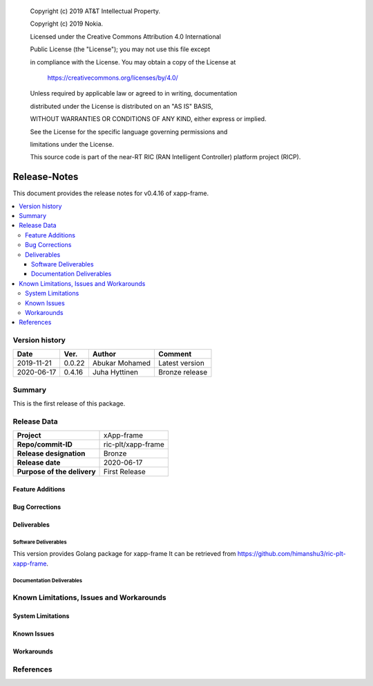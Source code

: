    Copyright (c) 2019 AT&T Intellectual Property.

   Copyright (c) 2019 Nokia.


   Licensed under the Creative Commons Attribution 4.0 International

   Public License (the "License"); you may not use this file except

   in compliance with the License. You may obtain a copy of the License at


       https://creativecommons.org/licenses/by/4.0/


   Unless required by applicable law or agreed to in writing, documentation

   distributed under the License is distributed on an "AS IS" BASIS,

   WITHOUT WARRANTIES OR CONDITIONS OF ANY KIND, either express or implied.

   See the License for the specific language governing permissions and

   limitations under the License.

   This source code is part of the near-RT RIC (RAN Intelligent Controller) platform project (RICP).

Release-Notes
=============


This document provides the release notes for v0.4.16 of xapp-frame.

.. contents::
   :depth: 3
   :local:


Version history
---------------

+--------------------+--------------------+--------------------+--------------------+
| **Date**           | **Ver.**           | **Author**         | **Comment**        |
|                    |                    |                    |                    |
+--------------------+--------------------+--------------------+--------------------+
| 2019-11-21         | 0.0.22             | Abukar Mohamed     | Latest version     |
|                    |                    |                    |                    |
+--------------------+--------------------+--------------------+--------------------+
| 2020-06-17         | 0.4.16             | Juha Hyttinen      | Bronze release     |
|                    |                    |                    |                    |
+--------------------+--------------------+--------------------+--------------------+


Summary
-------

This is the first release of this package.



Release Data
------------

+--------------------------------------+--------------------------------------+
| **Project**                          | xApp-frame                           |
|                                      |                                      |
+--------------------------------------+--------------------------------------+
| **Repo/commit-ID**                   | ric-plt/xapp-frame                   |
|                                      |                                      |
+--------------------------------------+--------------------------------------+
| **Release designation**              | Bronze                               |
|                                      |                                      |
+--------------------------------------+--------------------------------------+
| **Release date**                     | 2020-06-17                           |
|                                      |                                      |
+--------------------------------------+--------------------------------------+
| **Purpose of the delivery**          | First Release                        |
|                                      |                                      |
+--------------------------------------+--------------------------------------+

Feature Additions
^^^^^^^^^^^^^^^^^

Bug Corrections
^^^^^^^^^^^^^^^

Deliverables
^^^^^^^^^^^^

Software Deliverables
+++++++++++++++++++++

This version provides Golang package for xapp-frame
It can be retrieved from https://github.com/himanshu3/ric-plt-xapp-frame.



Documentation Deliverables
++++++++++++++++++++++++++




Known Limitations, Issues and Workarounds
-----------------------------------------

System Limitations
^^^^^^^^^^^^^^^^^^



Known Issues
^^^^^^^^^^^^

Workarounds
^^^^^^^^^^^





References
----------



